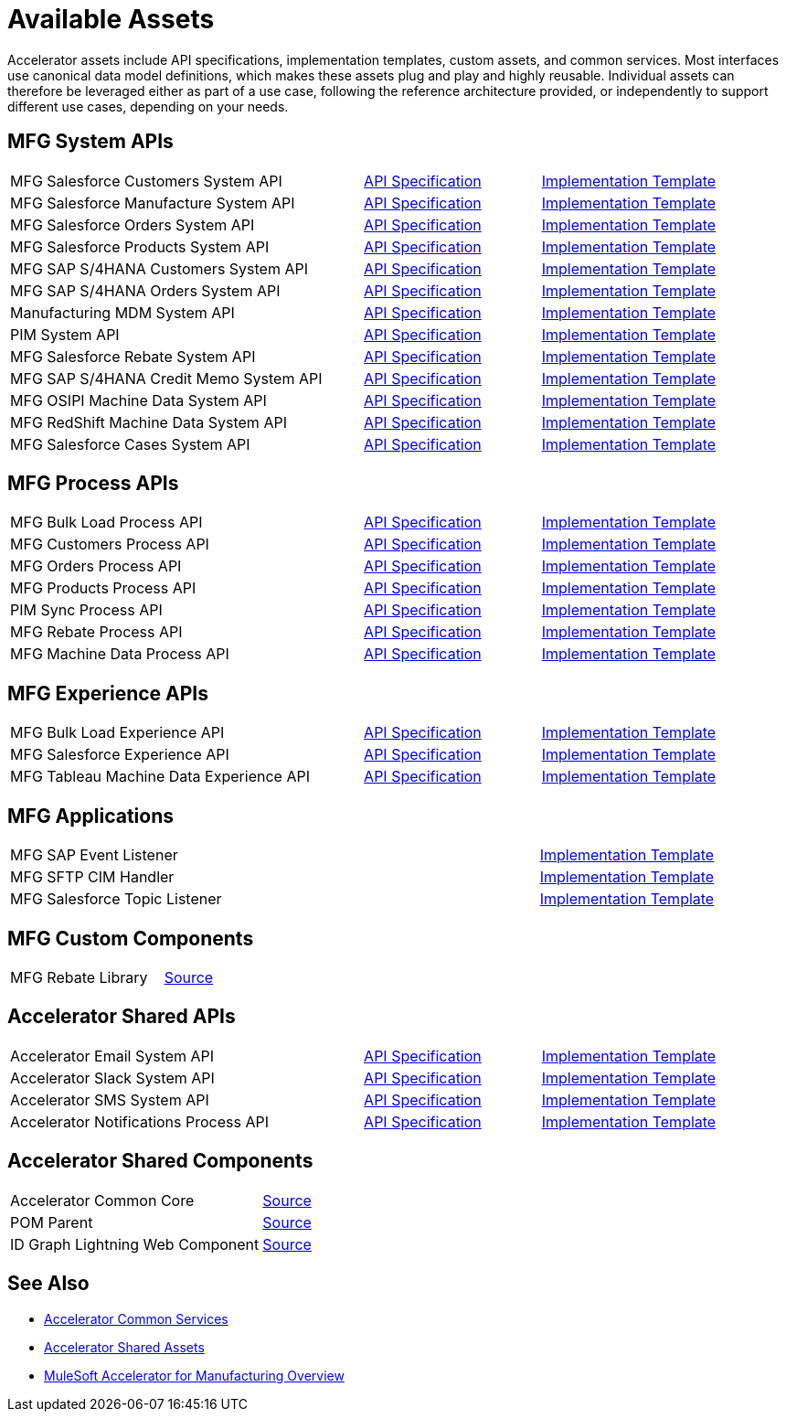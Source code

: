 = Available Assets

Accelerator assets include API specifications, implementation templates, custom assets, and common services. Most interfaces use canonical data model definitions, which makes these assets plug and play and highly reusable. Individual assets can therefore be leveraged either as part of a use case, following the reference architecture provided, or independently to support different use cases, depending on your needs.

== MFG System APIs

[cols="50,25,25"]
|===
| MFG Salesforce Customers System API
| https://anypoint.mulesoft.com/exchange/701dca15-d8ec-43c6-b9ca-a415b09b8c5b/accelerator-salesforce-customers-sys-api/[API Specification]
| https://anypoint.mulesoft.com/exchange/591d0125-a4ee-4cb2-b818-09c72919728d/mfg-salesforce-customers-sys-api/[Implementation Template]

| MFG Salesforce Manufacture System API
| https://anypoint.mulesoft.com/exchange/591d0125-a4ee-4cb2-b818-09c72919728d/mfg-salesforce-manufacture-sys-api-spec/[API Specification]
| https://anypoint.mulesoft.com/exchange/591d0125-a4ee-4cb2-b818-09c72919728d/mfg-salesforce-manufacture-sys-api/[Implementation Template]

| MFG Salesforce Orders System API
| https://anypoint.mulesoft.com/exchange/591d0125-a4ee-4cb2-b818-09c72919728d/mfg-salesforce-orders-sys-api-spec/[API Specification]
| https://anypoint.mulesoft.com/exchange/591d0125-a4ee-4cb2-b818-09c72919728d/mfg-salesforce-orders-sys-api/[Implementation Template]

| MFG Salesforce Products System API
| https://anypoint.mulesoft.com/exchange/591d0125-a4ee-4cb2-b818-09c72919728d/mfg-salesforce-products-sys-api-spec/[API Specification]
| https://anypoint.mulesoft.com/exchange/591d0125-a4ee-4cb2-b818-09c72919728d/mfg-salesforce-products-sys-api/[Implementation Template]

| MFG SAP S/4HANA Customers System API
| https://anypoint.mulesoft.com/exchange/701dca15-d8ec-43c6-b9ca-a415b09b8c5b/accelerator-saphana-customers-sys-api/[API Specification]
| https://anypoint.mulesoft.com/exchange/591d0125-a4ee-4cb2-b818-09c72919728d/mfg-saphana-customers-sys-api/[Implementation Template]

| MFG SAP S/4HANA Orders System API
| https://anypoint.mulesoft.com/exchange/05ccff16-2d51-4e93-b543-f7e7a27faf55/accelerator-saphana-orders-sys-api/[API Specification]
| https://anypoint.mulesoft.com/exchange/591d0125-a4ee-4cb2-b818-09c72919728d/mfg-saphana-orders-sys-api/[Implementation Template]

| Manufacturing MDM System API
| https://anypoint.mulesoft.com/exchange/701dca15-d8ec-43c6-b9ca-a415b09b8c5b/accelerator-mdm-sys-api/[API Specification]
| https://anypoint.mulesoft.com/exchange/591d0125-a4ee-4cb2-b818-09c72919728d/mfg-mdm-sys-api/[Implementation Template]

| PIM System API
| https://anypoint.mulesoft.com/exchange/701dca15-d8ec-43c6-b9ca-a415b09b8c5b/accelerator-pim-sys-api/[API Specification]
| https://anypoint.mulesoft.com/exchange/701dca15-d8ec-43c6-b9ca-a415b09b8c5b/accel-pim-sys-api/[Implementation Template]

| MFG Salesforce Rebate System API
| https://anypoint.mulesoft.com/exchange/591d0125-a4ee-4cb2-b818-09c72919728d/mfg-salesforce-rebate-sys-api-spec/[API Specification]
| https://anypoint.mulesoft.com/exchange/591d0125-a4ee-4cb2-b818-09c72919728d/mfg-salesforce-rebate-sys-api/[Implementation Template]

| MFG SAP S/4HANA Credit Memo System API
| https://anypoint.mulesoft.com/exchange/591d0125-a4ee-4cb2-b818-09c72919728d/mfg-saphana-creditmemo-sys-api-spec/[API Specification]
| https://anypoint.mulesoft.com/exchange/591d0125-a4ee-4cb2-b818-09c72919728d/mfg-saphana-creditmemo-sys-api/[Implementation Template]

| MFG OSIPI Machine Data System API
| https://anypoint.mulesoft.com/exchange/591d0125-a4ee-4cb2-b818-09c72919728d/mfg-osipi-machinedata-sys-api-spec/[API Specification]
| https://anypoint.mulesoft.com/exchange/591d0125-a4ee-4cb2-b818-09c72919728d/mfg-osipi-machinedata-sys-api/[Implementation Template]

| MFG RedShift Machine Data System API
| https://anypoint.mulesoft.com/exchange/591d0125-a4ee-4cb2-b818-09c72919728d/mfg-dw-machinedata-sys-api-spec/[API Specification]
| https://anypoint.mulesoft.com/exchange/591d0125-a4ee-4cb2-b818-09c72919728d/mfg-dw-machinedata-sys-api/[Implementation Template]

| MFG Salesforce Cases System API
| https://anypoint.mulesoft.com/exchange/591d0125-a4ee-4cb2-b818-09c72919728d/mfg-salesforce-cases-sys-api-spec/[API Specification]
| https://anypoint.mulesoft.com/exchange/591d0125-a4ee-4cb2-b818-09c72919728d/mfg-salesforce-cases-sys-api/[Implementation Template]
|===

== MFG Process APIs

[cols="50,25,25"]
|===
| MFG Bulk Load Process API
| https://anypoint.mulesoft.com/exchange/591d0125-a4ee-4cb2-b818-09c72919728d/mfg-bulk-load-prc-api-spec/[API Specification]
| https://anypoint.mulesoft.com/exchange/591d0125-a4ee-4cb2-b818-09c72919728d/mfg-bulk-load-prc-api/[Implementation Template]

| MFG Customers Process API
| https://anypoint.mulesoft.com/exchange/701dca15-d8ec-43c6-b9ca-a415b09b8c5b/accelerator-customers-prc-api/[API Specification]
| https://anypoint.mulesoft.com/exchange/591d0125-a4ee-4cb2-b818-09c72919728d/mfg-customers-prc-api/[Implementation Template]

| MFG Orders Process API
| https://anypoint.mulesoft.com/exchange/701dca15-d8ec-43c6-b9ca-a415b09b8c5b/accelerator-orders-prc-api/[API Specification]
| https://anypoint.mulesoft.com/exchange/591d0125-a4ee-4cb2-b818-09c72919728d/mfg-orders-prc-api/[Implementation Template]

| MFG Products Process API
| https://anypoint.mulesoft.com/exchange/701dca15-d8ec-43c6-b9ca-a415b09b8c5b/accelerator-products-prc-api/[API Specification]
| https://anypoint.mulesoft.com/exchange/591d0125-a4ee-4cb2-b818-09c72919728d/mfg-products-prc-api/[Implementation Template]

| PIM Sync Process API
| https://anypoint.mulesoft.com/exchange/701dca15-d8ec-43c6-b9ca-a415b09b8c5b/accelerator-pim-sync-prc-api/[API Specification]
| https://anypoint.mulesoft.com/exchange/701dca15-d8ec-43c6-b9ca-a415b09b8c5b/accel-pim-sync-prc-api/[Implementation Template]

| MFG Rebate Process API
| https://anypoint.mulesoft.com/exchange/591d0125-a4ee-4cb2-b818-09c72919728d/mfg-rebate-prc-api-spec/[API Specification]
| https://anypoint.mulesoft.com/exchange/591d0125-a4ee-4cb2-b818-09c72919728d/mfg-rebate-prc-api/[Implementation Template]

| MFG Machine Data Process API
| https://anypoint.mulesoft.com/exchange/591d0125-a4ee-4cb2-b818-09c72919728d/mfg-machinedata-prc-api-spec/[API Specification]
| https://anypoint.mulesoft.com/exchange/591d0125-a4ee-4cb2-b818-09c72919728d/mfg-machinedata-prc-api/[Implementation Template]
|===

== MFG Experience APIs

[cols="50,25,25"]
|===
| MFG Bulk Load Experience API
| https://anypoint.mulesoft.com/exchange/591d0125-a4ee-4cb2-b818-09c72919728d/mfg-bulk-load-exp-api-spec/[API Specification]
| https://anypoint.mulesoft.com/exchange/591d0125-a4ee-4cb2-b818-09c72919728d/mfg-bulk-load-exp-api/[Implementation Template]

| MFG Salesforce Experience API
| https://anypoint.mulesoft.com/exchange/701dca15-d8ec-43c6-b9ca-a415b09b8c5b/accelerator-salesforce-exp-api[API Specification]
| https://anypoint.mulesoft.com/exchange/591d0125-a4ee-4cb2-b818-09c72919728d/mfg-salesforce-exp-api/[Implementation Template]

| MFG Tableau Machine Data Experience API
| https://anypoint.mulesoft.com/exchange/591d0125-a4ee-4cb2-b818-09c72919728d/mfg-tableau-workorders-exp-api-spec/[API Specification]
| https://anypoint.mulesoft.com/exchange/591d0125-a4ee-4cb2-b818-09c72919728d/mfg-tableau-workorders-exp-api/[Implementation Template]
|===

== MFG Applications

[cols="75,25"]
|===
| MFG SAP Event Listener
| https://anypoint.mulesoft.com/exchange/591d0125-a4ee-4cb2-b818-09c72919728d/mfg-sap-event-listener/[Implementation Template]

| MFG SFTP CIM Handler
| https://anypoint.mulesoft.com/exchange/591d0125-a4ee-4cb2-b818-09c72919728d/mfg-sftp-cim-handler/[Implementation Template]

| MFG Salesforce Topic Listener
| https://anypoint.mulesoft.com/exchange/591d0125-a4ee-4cb2-b818-09c72919728d/mfg-salesforce-topic-listener/[Implementation Template]
|===

== MFG Custom Components

[cols="75,25"]
|===
| MFG Rebate Library
| https://anypoint.mulesoft.com/exchange/591d0125-a4ee-4cb2-b818-09c72919728d/mfg-rebate-library/[Source]
|===

== Accelerator Shared APIs

[cols="50,25,25"]
|===
| Accelerator Email System API | https://anypoint.mulesoft.com/exchange/org.mule.examples/accel-email-sys-api-spec[API Specification^] | https://anypoint.mulesoft.com/exchange/org.mule.examples/accel-email-sys-api[Implementation Template^]
| Accelerator Slack System API | https://anypoint.mulesoft.com/exchange/org.mule.examples/accel-slack-sys-api-spec[API Specification^] | https://anypoint.mulesoft.com/exchange/org.mule.examples/accel-slack-sys-api[Implementation Template^]
| Accelerator SMS System API | https://anypoint.mulesoft.com/exchange/org.mule.examples/accel-sms-sys-api-spec[API Specification^] | https://anypoint.mulesoft.com/exchange/org.mule.examples/accel-sms-sys-api[Implementation Template^]
| Accelerator Notifications Process API | https://anypoint.mulesoft.com/exchange/org.mule.examples/accel-notifications-prc-api/-spec[API Specification^] | https://anypoint.mulesoft.com/exchange/org.mule.examples/accel-notifications-prc-api/[Implementation Template^]
|===

== Accelerator Shared Components

[cols="75,25"]
|===
| Accelerator Common Core
| https://anypoint.mulesoft.com/exchange/997d5e99-287f-4f68-bc95-ed435d7c5797/accelerator-common-core-src/[Source]

| POM Parent
| https://anypoint.mulesoft.com/exchange/997d5e99-287f-4f68-bc95-ed435d7c5797/accelerator-pom-parent-src/[Source]

| ID Graph Lightning Web Component
| https://anypoint.mulesoft.com/exchange/997d5e99-287f-4f68-bc95-ed435d7c5797/accelerator-idgraph-lwc-src/[Source]
|===

== See Also

* xref:accelerators::common-services.adoc[Accelerator Common Services]
* xref:accelerators::shared-assets.adoc[Accelerator Shared Assets]
* xref:index.adoc[MuleSoft Accelerator for Manufacturing Overview]
